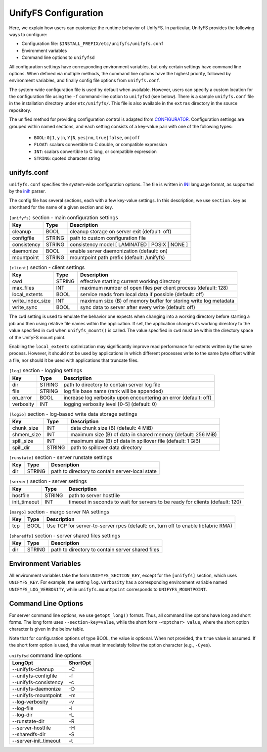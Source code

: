 =====================
UnifyFS Configuration
=====================

Here, we explain how users can customize the runtime behavior of UnifyFS. In
particular, UnifyFS provides the following ways to configure:

- Configuration file: ``$INSTALL_PREFIX/etc/unifyfs/unifyfs.conf``
- Environment variables
- Command line options to ``unifyfsd``

All configuration settings have corresponding environment variables, but only
certain settings have command line options. When defined via multiple methods,
the command line options have the highest priority, followed by environment
variables, and finally config file options from ``unifyfs.conf``.

The system-wide configuration file is used by default when available.
However, users can specify a custom location for the configuration file using
the ``-f`` command-line option to ``unifyfsd`` (see below).
There is a sample ``unifyfs.conf`` file in the installation directory
under ``etc/unifyfs/``. This file is also available in the ``extras`` directory
in the source repository.

The unified method for providing configuration control is adapted from
CONFIGURATOR_. Configuration settings are grouped within named sections, and
each setting consists of a key-value pair with one of the following types:
    - ``BOOL``: ``0|1``, ``y|n``, ``Y|N``, ``yes|no``, ``true|false``, ``on|off``
    - ``FLOAT``: scalars convertible to C double, or compatible expression
    - ``INT``: scalars convertible to C long, or compatible expression
    - ``STRING``: quoted character string

.. _CONFIGURATOR: https://github.com/MichaelBrim/tedium/tree/master/configurator

--------------
 unifyfs.conf
--------------

``unifyfs.conf`` specifies the system-wide configuration options. The file is
written in INI_ language format, as supported by the inih_ parser.

.. _INI: http://en.wikipedia.org/wiki/INI_file

.. _inih: https://github.com/benhoyt/inih

The config file has several sections, each with a few key-value settings.
In this description, we use ``section.key`` as shorthand for the name of
a given section and key.


.. table:: ``[unifyfs]`` section - main configuration settings
   :widths: auto

   =============  ======  ===============================================
   Key            Type    Description
   =============  ======  ===============================================
   cleanup        BOOL    cleanup storage on server exit (default: off)
   configfile     STRING  path to custom configuration file
   consistency    STRING  consistency model [ LAMINATED | POSIX | NONE ]
   daemonize      BOOL    enable server daemonization (default: on)
   mountpoint     STRING  mountpoint path prefix (default: /unifyfs)
   =============  ======  ===============================================

.. table:: ``[client]`` section - client settings
   :widths: auto

   ================  ======  =================================================================
   Key               Type    Description
   ================  ======  =================================================================
   cwd               STRING  effective starting current working directory
   max_files         INT     maximum number of open files per client process (default: 128)
   local_extents     BOOL    service reads from local data if possible (default: off)
   write_index_size  INT     maximum size (B) of memory buffer for storing write log metadata
   write_sync        BOOL    sync data to server after every write (default: off)
   ================  ======  =================================================================

The ``cwd`` setting is used to emulate the behavior one
expects when changing into a working directory before starting a job
and then using relative file names within the application.
If set, the application changes its working directory to
the value specified in ``cwd`` when ``unifyfs_mount()`` is called.
The value specified in ``cwd`` must be within the directory space
of the UnifyFS mount point.

Enabling the ``local_extents`` optimization may significantly improve read
performance for extents written by the same process.  However, it should not
be used by applications in which different processes write to the same byte
offset within a file, nor should it be used with applications that truncate
files.

.. table:: ``[log]`` section - logging settings
   :widths: auto

   ==========  ======  ================================================================
   Key         Type    Description
   ==========  ======  ================================================================
   dir         STRING  path to directory to contain server log file
   file        STRING  log file base name (rank will be appended)
   on_error    BOOL    increase log verbosity upon encountering an error (default: off)
   verbosity   INT     logging verbosity level [0-5] (default: 0)
   ==========  ======  ================================================================

.. table:: ``[logio]`` section - log-based write data storage settings
   :widths: auto

   ===========  ======  ============================================================
   Key          Type    Description
   ===========  ======  ============================================================
   chunk_size   INT     data chunk size (B) (default: 4 MiB)
   shmem_size   INT     maximum size (B) of data in shared memory (default: 256 MiB)
   spill_size   INT     maximum size (B) of data in spillover file (default: 1 GiB)
   spill_dir    STRING  path to spillover data directory
   ===========  ======  ============================================================

.. table:: ``[runstate]`` section - server runstate settings
   :widths: auto

   ========  ======  ===============================================
   Key       Type    Description
   ========  ======  ===============================================
   dir       STRING  path to directory to contain server-local state
   ========  ======  ===============================================

.. table:: ``[server]`` section - server settings
   :widths: auto

   ============  ======  =============================================================================
   Key           Type    Description
   ============  ======  =============================================================================
   hostfile      STRING  path to server hostfile
   init_timeout  INT     timeout in seconds to wait for servers to be ready for clients (default: 120)
   ============  ======  =============================================================================

.. table:: ``[margo]`` section - margo server NA settings
   :widths: auto

   ===  ====  =================================================================================
   Key  Type  Description
   ===  ====  =================================================================================
   tcp  BOOL  Use TCP for server-to-server rpcs (default: on, turn off to enable libfabric RMA)
   ===  ====  =================================================================================

.. table:: ``[sharedfs]`` section - server shared files settings
   :widths: auto

   ========  ======  =================================================
   Key       Type    Description
   ========  ======  =================================================
   dir       STRING  path to directory to contain server shared files
   ========  ======  =================================================


-----------------------
 Environment Variables
-----------------------

All environment variables take the form ``UNIFYFS_SECTION_KEY``, except for
the ``[unifyfs]`` section, which uses ``UNIFYFS_KEY``. For example,
the setting ``log.verbosity`` has a corresponding environment variable
named ``UNIFYFS_LOG_VERBOSITY``, while ``unifyfs.mountpoint`` corresponds to
``UNIFYFS_MOUNTPOINT``.


----------------------
 Command Line Options
----------------------

For server command line options, we use ``getopt_long()`` format. Thus, all
command line options have long and short forms. The long form uses
``--section-key=value``, while the short form ``-<optchar> value``, where
the short option character is given in the below table.

Note that for configuration options of type BOOL, the value is optional.
When not provided, the ``true`` value is assumed. If the short form option
is used, the value must immediately follow the option character (e.g., ``-Cyes``).

.. table:: ``unifyfsd`` command line options
   :widths: auto

   ======================  ========
   LongOpt                 ShortOpt
   ======================  ========
   --unifyfs-cleanup         -C
   --unifyfs-configfile      -f
   --unifyfs-consistency     -c
   --unifyfs-daemonize       -D
   --unifyfs-mountpoint      -m
   --log-verbosity           -v
   --log-file                -l
   --log-dir                 -L
   --runstate-dir            -R
   --server-hostfile         -H
   --sharedfs-dir            -S
   --server-init_timeout     -t
   ======================  ========

